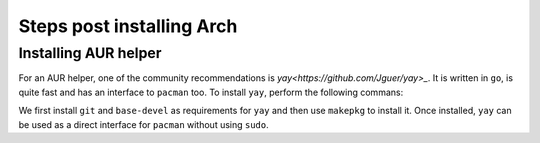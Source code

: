Steps post installing Arch
===========================

Installing AUR helper
----------------------
For an AUR helper, one of the community recommendations is `yay<https://github.com/Jguer/yay>_`. It is written in ``go``, is quite fast and has an interface to ``pacman`` too. To install ``yay``, perform the following commans:

.. code-block:: bash
    sudo pacman -S --needed git base-devel
    git clone https://aur.archlinux.org/yay.git
    cd yay
    makepkg -si

We first install ``git`` and ``base-devel`` as requirements for ``yay`` and then use ``makepkg`` to install it. Once installed, ``yay`` can be used as a direct interface for ``pacman`` without using ``sudo``.
